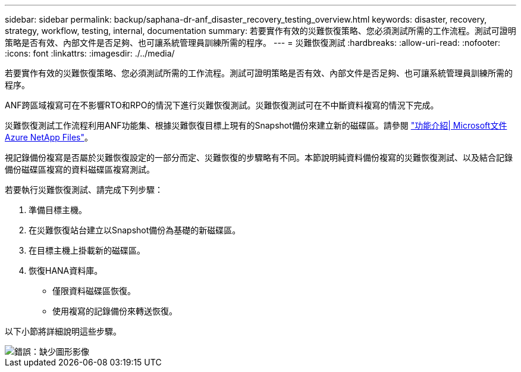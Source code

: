 ---
sidebar: sidebar 
permalink: backup/saphana-dr-anf_disaster_recovery_testing_overview.html 
keywords: disaster, recovery, strategy, workflow, testing, internal, documentation 
summary: 若要實作有效的災難恢復策略、您必須測試所需的工作流程。測試可證明策略是否有效、內部文件是否足夠、也可讓系統管理員訓練所需的程序。 
---
= 災難恢復測試
:hardbreaks:
:allow-uri-read: 
:nofooter: 
:icons: font
:linkattrs: 
:imagesdir: ./../media/


[role="lead"]
若要實作有效的災難恢復策略、您必須測試所需的工作流程。測試可證明策略是否有效、內部文件是否足夠、也可讓系統管理員訓練所需的程序。

ANF跨區域複寫可在不影響RTO和RPO的情況下進行災難恢復測試。災難恢復測試可在不中斷資料複寫的情況下完成。

災難恢復測試工作流程利用ANF功能集、根據災難恢復目標上現有的Snapshot備份來建立新的磁碟區。請參閱 https://docs.microsoft.com/en-us/azure/azure-netapp-files/snapshots-introduction["功能介紹| Microsoft文件Azure NetApp Files"^]。

視記錄備份複寫是否屬於災難恢復設定的一部分而定、災難恢復的步驟略有不同。本節說明純資料備份複寫的災難恢復測試、以及結合記錄備份磁碟區複寫的資料磁碟區複寫測試。

若要執行災難恢復測試、請完成下列步驟：

. 準備目標主機。
. 在災難恢復站台建立以Snapshot備份為基礎的新磁碟區。
. 在目標主機上掛載新的磁碟區。
. 恢復HANA資料庫。
+
** 僅限資料磁碟區恢復。
** 使用複寫的記錄備份來轉送恢復。




以下小節將詳細說明這些步驟。

image::saphana-dr-anf_image18.png[錯誤：缺少圖形影像]
